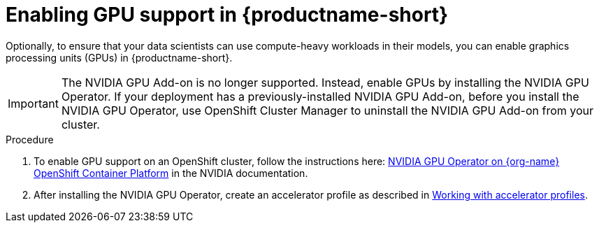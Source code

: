 :_module-type: PROCEDURE
//:disconnected:
//:upstream:
//:self-managed:

[id='enabling-gpu-support_{context}']
= Enabling GPU support in {productname-short}

[role='_abstract']
Optionally, to ensure that your data scientists can use compute-heavy workloads in their models, you can enable graphics processing units (GPUs) in {productname-short}. 

//the following note applies to self-managed connected only
ifdef::self-managed[]
ifndef::disconnected[]
[IMPORTANT]
====
If you are using {productname-short} in a disconnected self-managed environment, see link:{rhoaidocshome}{default-format-url}/installing_and_uninstalling_{url-productname-short}_in_a_disconnected_environment/enabling-gpu-support_install[Enabling GPU support in {productname-short}] instead.
====
endif::[]
endif::[]

//the following note applies to cloud service only
ifndef::self-managed[]
ifndef::upstream[]
[IMPORTANT]
====
The NVIDIA GPU Add-on is no longer supported. Instead, enable GPUs by installing the NVIDIA GPU Operator. If your deployment has a previously-installed NVIDIA GPU Add-on, before you install the NVIDIA GPU Operator, use OpenShift Cluster Manager to uninstall the NVIDIA GPU Add-on from your cluster.
====
endif::[]
endif::[]

.Procedure
//the following step applies to cloud service, self-managed connected, and upstream
ifndef::disconnected[]
. To enable GPU support on an OpenShift cluster, follow the instructions here: link:https://docs.nvidia.com/datacenter/cloud-native/openshift/latest/index.html[NVIDIA GPU Operator on {org-name} OpenShift Container Platform^] in the NVIDIA documentation.
endif::[]
//the following step applies to self-managed disconnected only
ifdef::disconnected[]
. To enable GPU support on an OpenShift cluster in a disconnected or airgapped environment, follow the instructions here: link:https://docs.nvidia.com/datacenter/cloud-native/openshift/latest/mirror-gpu-ocp-disconnected.html[Deploy GPU Operators in a disconnected or airgapped environment^] in the NVIDIA documentation.
endif::[]
//the following step applies to downstream only: self-managed (connected and disconnected) and cloud service
ifndef::upstream[]
. After installing the NVIDIA GPU Operator, create an accelerator profile as described in link:{odhdocshome}{default-format-url}/working_on_data_science_projects/working-on-data-science-projects/#working-with-accelerator-profiles_accelerators[Working with accelerator profiles].
endif::[]
//the following step applies to upstream only
ifdef::upstream[]
. After installing the NVIDIA GPU Operator, create an accelerator profile as described in  link:{odhdocshome}{default-format-url}/working_on_data_science_projects/working-on-data-science-projects/#working-with-accelerator-profiles_accelerators[Working with accelerator profiles].
endif::[]

